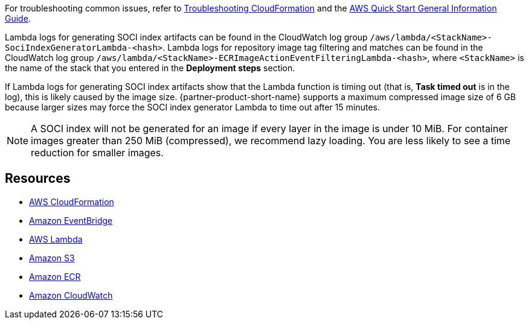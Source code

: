 // Add any unique troubleshooting steps here.
For troubleshooting common issues, refer to https://docs.aws.amazon.com/AWSCloudFormation/latest/UserGuide/troubleshooting.html[Troubleshooting CloudFormation] and the https://fwd.aws/rA69w?[AWS Quick Start General Information Guide].

Lambda logs for generating SOCI index artifacts can be found in the CloudWatch log group `/aws/lambda/<StackName>-SociIndexGeneratorLambda-<hash>`. Lambda logs for repository image tag filtering and matches can be found in the CloudWatch log group `/aws/lambda/<StackName>-ECRImageActionEventFilteringLambda-<hash>`, where `<StackName>` is the name of the stack that you entered in the *Deployment steps* section.

If Lambda logs for generating SOCI index artifacts show that the Lambda function is timing out (that is, **Task timed out** is in the log), this is likely caused by the image size. {partner-product-short-name} supports a maximum compressed image size of 6 GB because larger sizes may force the SOCI index generator Lambda to time out after 15 minutes.

NOTE: A SOCI index will not be generated for an image if every layer in the image is under 10 MiB. For container images greater than 250 MiB (compressed), we recommend lazy loading. You are less likely to see a time reduction for smaller images.

== Resources

* https://aws.amazon.com/cloudformation/[AWS CloudFormation^]
* https://aws.amazon.com/eventbridge/[Amazon EventBridge^]
* https://aws.amazon.com/lambda/[AWS Lambda^]
* https://aws.amazon.com/s3/[Amazon S3^]
* https://aws.amazon.com/ecr/[Amazon ECR^]
* https://aws.amazon.com/cloudwatch/[Amazon CloudWatch^]
